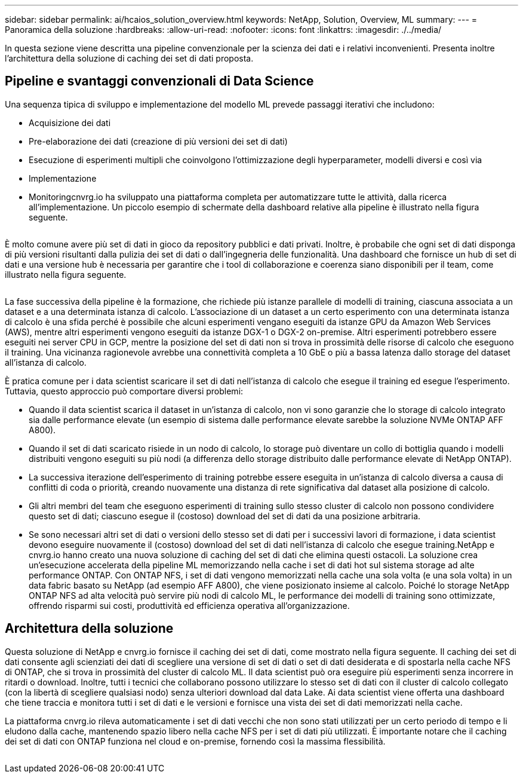 ---
sidebar: sidebar 
permalink: ai/hcaios_solution_overview.html 
keywords: NetApp, Solution, Overview, ML 
summary:  
---
= Panoramica della soluzione
:hardbreaks:
:allow-uri-read: 
:nofooter: 
:icons: font
:linkattrs: 
:imagesdir: ./../media/


[role="lead"]
In questa sezione viene descritta una pipeline convenzionale per la scienza dei dati e i relativi inconvenienti. Presenta inoltre l'architettura della soluzione di caching dei set di dati proposta.



== Pipeline e svantaggi convenzionali di Data Science

Una sequenza tipica di sviluppo e implementazione del modello ML prevede passaggi iterativi che includono:

* Acquisizione dei dati
* Pre-elaborazione dei dati (creazione di più versioni dei set di dati)
* Esecuzione di esperimenti multipli che coinvolgono l'ottimizzazione degli hyperparameter, modelli diversi e così via
* Implementazione
* Monitoringcnvrg.io ha sviluppato una piattaforma completa per automatizzare tutte le attività, dalla ricerca all'implementazione. Un piccolo esempio di schermate della dashboard relative alla pipeline è illustrato nella figura seguente.


image:hcaios_image2.png[""]

È molto comune avere più set di dati in gioco da repository pubblici e dati privati. Inoltre, è probabile che ogni set di dati disponga di più versioni risultanti dalla pulizia dei set di dati o dall'ingegneria delle funzionalità. Una dashboard che fornisce un hub di set di dati e una versione hub è necessaria per garantire che i tool di collaborazione e coerenza siano disponibili per il team, come illustrato nella figura seguente.

image:hcaios_image3.png[""]

La fase successiva della pipeline è la formazione, che richiede più istanze parallele di modelli di training, ciascuna associata a un dataset e a una determinata istanza di calcolo. L'associazione di un dataset a un certo esperimento con una determinata istanza di calcolo è una sfida perché è possibile che alcuni esperimenti vengano eseguiti da istanze GPU da Amazon Web Services (AWS), mentre altri esperimenti vengono eseguiti da istanze DGX-1 o DGX-2 on-premise. Altri esperimenti potrebbero essere eseguiti nei server CPU in GCP, mentre la posizione del set di dati non si trova in prossimità delle risorse di calcolo che eseguono il training. Una vicinanza ragionevole avrebbe una connettività completa a 10 GbE o più a bassa latenza dallo storage del dataset all'istanza di calcolo.

È pratica comune per i data scientist scaricare il set di dati nell'istanza di calcolo che esegue il training ed esegue l'esperimento. Tuttavia, questo approccio può comportare diversi problemi:

* Quando il data scientist scarica il dataset in un'istanza di calcolo, non vi sono garanzie che lo storage di calcolo integrato sia dalle performance elevate (un esempio di sistema dalle performance elevate sarebbe la soluzione NVMe ONTAP AFF A800).
* Quando il set di dati scaricato risiede in un nodo di calcolo, lo storage può diventare un collo di bottiglia quando i modelli distribuiti vengono eseguiti su più nodi (a differenza dello storage distribuito dalle performance elevate di NetApp ONTAP).
* La successiva iterazione dell'esperimento di training potrebbe essere eseguita in un'istanza di calcolo diversa a causa di conflitti di coda o priorità, creando nuovamente una distanza di rete significativa dal dataset alla posizione di calcolo.
* Gli altri membri del team che eseguono esperimenti di training sullo stesso cluster di calcolo non possono condividere questo set di dati; ciascuno esegue il (costoso) download del set di dati da una posizione arbitraria.
* Se sono necessari altri set di dati o versioni dello stesso set di dati per i successivi lavori di formazione, i data scientist devono eseguire nuovamente il (costoso) download del set di dati nell'istanza di calcolo che esegue training.NetApp e cnvrg.io hanno creato una nuova soluzione di caching del set di dati che elimina questi ostacoli. La soluzione crea un'esecuzione accelerata della pipeline ML memorizzando nella cache i set di dati hot sul sistema storage ad alte performance ONTAP. Con ONTAP NFS, i set di dati vengono memorizzati nella cache una sola volta (e una sola volta) in un data fabric basato su NetApp (ad esempio AFF A800), che viene posizionato insieme al calcolo. Poiché lo storage NetApp ONTAP NFS ad alta velocità può servire più nodi di calcolo ML, le performance dei modelli di training sono ottimizzate, offrendo risparmi sui costi, produttività ed efficienza operativa all'organizzazione.




== Architettura della soluzione

Questa soluzione di NetApp e cnvrg.io fornisce il caching dei set di dati, come mostrato nella figura seguente. Il caching dei set di dati consente agli scienziati dei dati di scegliere una versione di set di dati o set di dati desiderata e di spostarla nella cache NFS di ONTAP, che si trova in prossimità del cluster di calcolo ML. Il data scientist può ora eseguire più esperimenti senza incorrere in ritardi o download. Inoltre, tutti i tecnici che collaborano possono utilizzare lo stesso set di dati con il cluster di calcolo collegato (con la libertà di scegliere qualsiasi nodo) senza ulteriori download dal data Lake. Ai data scientist viene offerta una dashboard che tiene traccia e monitora tutti i set di dati e le versioni e fornisce una vista dei set di dati memorizzati nella cache.

La piattaforma cnvrg.io rileva automaticamente i set di dati vecchi che non sono stati utilizzati per un certo periodo di tempo e li eludono dalla cache, mantenendo spazio libero nella cache NFS per i set di dati più utilizzati. È importante notare che il caching dei set di dati con ONTAP funziona nel cloud e on-premise, fornendo così la massima flessibilità.

image:hcaios_image4.png[""]
